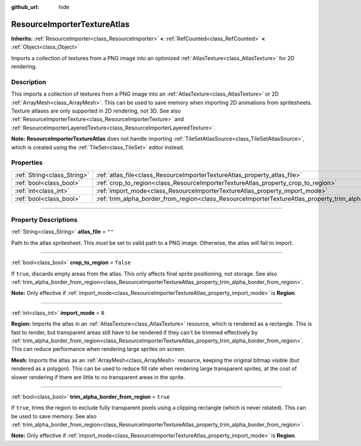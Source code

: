 :github_url: hide

.. DO NOT EDIT THIS FILE!!!
.. Generated automatically from Godot engine sources.
.. Generator: https://github.com/godotengine/godot/tree/master/doc/tools/make_rst.py.
.. XML source: https://github.com/godotengine/godot/tree/master/doc/classes/ResourceImporterTextureAtlas.xml.

.. _class_ResourceImporterTextureAtlas:

ResourceImporterTextureAtlas
============================

**Inherits:** :ref:`ResourceImporter<class_ResourceImporter>` **<** :ref:`RefCounted<class_RefCounted>` **<** :ref:`Object<class_Object>`

Imports a collection of textures from a PNG image into an optimized :ref:`AtlasTexture<class_AtlasTexture>` for 2D rendering.

.. rst-class:: classref-introduction-group

Description
-----------

This imports a collection of textures from a PNG image into an :ref:`AtlasTexture<class_AtlasTexture>` or 2D :ref:`ArrayMesh<class_ArrayMesh>`. This can be used to save memory when importing 2D animations from spritesheets. Texture atlases are only supported in 2D rendering, not 3D. See also :ref:`ResourceImporterTexture<class_ResourceImporterTexture>` and :ref:`ResourceImporterLayeredTexture<class_ResourceImporterLayeredTexture>`.

\ **Note:** **ResourceImporterTextureAtlas** does not handle importing :ref:`TileSetAtlasSource<class_TileSetAtlasSource>`, which is created using the :ref:`TileSet<class_TileSet>` editor instead.

.. rst-class:: classref-reftable-group

Properties
----------

.. table::
   :widths: auto

   +-----------------------------+-----------------------------------------------------------------------------------------------------------------+-----------+
   | :ref:`String<class_String>` | :ref:`atlas_file<class_ResourceImporterTextureAtlas_property_atlas_file>`                                       | ``""``    |
   +-----------------------------+-----------------------------------------------------------------------------------------------------------------+-----------+
   | :ref:`bool<class_bool>`     | :ref:`crop_to_region<class_ResourceImporterTextureAtlas_property_crop_to_region>`                               | ``false`` |
   +-----------------------------+-----------------------------------------------------------------------------------------------------------------+-----------+
   | :ref:`int<class_int>`       | :ref:`import_mode<class_ResourceImporterTextureAtlas_property_import_mode>`                                     | ``0``     |
   +-----------------------------+-----------------------------------------------------------------------------------------------------------------+-----------+
   | :ref:`bool<class_bool>`     | :ref:`trim_alpha_border_from_region<class_ResourceImporterTextureAtlas_property_trim_alpha_border_from_region>` | ``true``  |
   +-----------------------------+-----------------------------------------------------------------------------------------------------------------+-----------+

.. rst-class:: classref-section-separator

----

.. rst-class:: classref-descriptions-group

Property Descriptions
---------------------

.. _class_ResourceImporterTextureAtlas_property_atlas_file:

.. rst-class:: classref-property

:ref:`String<class_String>` **atlas_file** = ``""``

Path to the atlas spritesheet. This *must* be set to valid path to a PNG image. Otherwise, the atlas will fail to import.

.. rst-class:: classref-item-separator

----

.. _class_ResourceImporterTextureAtlas_property_crop_to_region:

.. rst-class:: classref-property

:ref:`bool<class_bool>` **crop_to_region** = ``false``

If ``true``, discards empty areas from the atlas. This only affects final sprite positioning, not storage. See also :ref:`trim_alpha_border_from_region<class_ResourceImporterTextureAtlas_property_trim_alpha_border_from_region>`.

\ **Note:** Only effective if :ref:`import_mode<class_ResourceImporterTextureAtlas_property_import_mode>` is **Region**.

.. rst-class:: classref-item-separator

----

.. _class_ResourceImporterTextureAtlas_property_import_mode:

.. rst-class:: classref-property

:ref:`int<class_int>` **import_mode** = ``0``

**Region:** Imports the atlas in an :ref:`AtlasTexture<class_AtlasTexture>` resource, which is rendered as a rectangle. This is fast to render, but transparent areas still have to be rendered if they can't be trimmed effectively by :ref:`trim_alpha_border_from_region<class_ResourceImporterTextureAtlas_property_trim_alpha_border_from_region>`. This can reduce performance when rendering large sprites on screen.

\ **Mesh:** Imports the atlas as an :ref:`ArrayMesh<class_ArrayMesh>` resource, keeping the original bitmap visible (but rendered as a polygon). This can be used to reduce fill rate when rendering large transparent sprites, at the cost of slower rendering if there are little to no transparent areas in the sprite.

.. rst-class:: classref-item-separator

----

.. _class_ResourceImporterTextureAtlas_property_trim_alpha_border_from_region:

.. rst-class:: classref-property

:ref:`bool<class_bool>` **trim_alpha_border_from_region** = ``true``

If ``true``, trims the region to exclude fully transparent pixels using a clipping rectangle (which is never rotated). This can be used to save memory. See also :ref:`trim_alpha_border_from_region<class_ResourceImporterTextureAtlas_property_trim_alpha_border_from_region>`.

\ **Note:** Only effective if :ref:`import_mode<class_ResourceImporterTextureAtlas_property_import_mode>` is **Region**.

.. |virtual| replace:: :abbr:`virtual (This method should typically be overridden by the user to have any effect.)`
.. |const| replace:: :abbr:`const (This method has no side effects. It doesn't modify any of the instance's member variables.)`
.. |vararg| replace:: :abbr:`vararg (This method accepts any number of arguments after the ones described here.)`
.. |constructor| replace:: :abbr:`constructor (This method is used to construct a type.)`
.. |static| replace:: :abbr:`static (This method doesn't need an instance to be called, so it can be called directly using the class name.)`
.. |operator| replace:: :abbr:`operator (This method describes a valid operator to use with this type as left-hand operand.)`
.. |bitfield| replace:: :abbr:`BitField (This value is an integer composed as a bitmask of the following flags.)`
